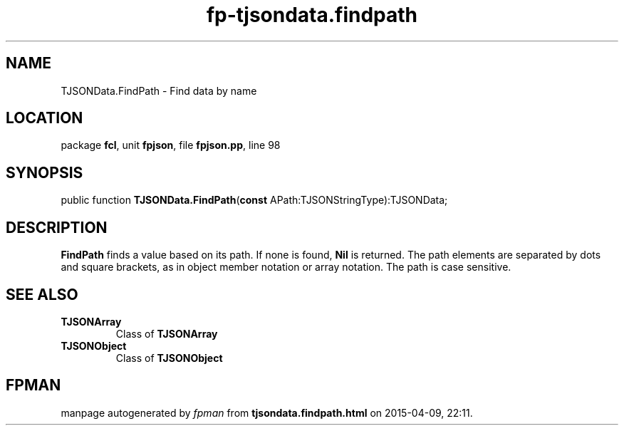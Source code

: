.\" file autogenerated by fpman
.TH "fp-tjsondata.findpath" 3 "2014-03-14" "fpman" "Free Pascal Programmer's Manual"
.SH NAME
TJSONData.FindPath - Find data by name
.SH LOCATION
package \fBfcl\fR, unit \fBfpjson\fR, file \fBfpjson.pp\fR, line 98
.SH SYNOPSIS
public function \fBTJSONData.FindPath\fR(\fBconst\fR APath:TJSONStringType):TJSONData;
.SH DESCRIPTION
\fBFindPath\fR finds a value based on its path. If none is found, \fBNil\fR is returned. The path elements are separated by dots and square brackets, as in object member notation or array notation. The path is case sensitive.


.SH SEE ALSO
.TP
.B TJSONArray
Class of \fBTJSONArray\fR 
.TP
.B TJSONObject
Class of \fBTJSONObject\fR 

.SH FPMAN
manpage autogenerated by \fIfpman\fR from \fBtjsondata.findpath.html\fR on 2015-04-09, 22:11.

